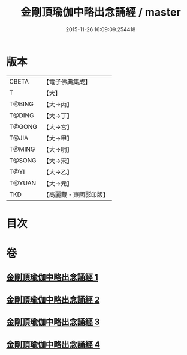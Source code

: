 #+TITLE: 金剛頂瑜伽中略出念誦經 / master
#+DATE: 2015-11-26 16:09:09.254418
* 版本
 |     CBETA|【電子佛典集成】|
 |         T|【大】     |
 |    T@BING|【大→丙】   |
 |    T@DING|【大→丁】   |
 |    T@GONG|【大→宮】   |
 |     T@JIA|【大→甲】   |
 |    T@MING|【大→明】   |
 |    T@SONG|【大→宋】   |
 |      T@YI|【大→乙】   |
 |    T@YUAN|【大→元】   |
 |       TKD|【高麗藏・東國影印版】|

* 目次
* 卷
** [[file:KR6j0030_001.txt][金剛頂瑜伽中略出念誦經 1]]
** [[file:KR6j0030_002.txt][金剛頂瑜伽中略出念誦經 2]]
** [[file:KR6j0030_003.txt][金剛頂瑜伽中略出念誦經 3]]
** [[file:KR6j0030_004.txt][金剛頂瑜伽中略出念誦經 4]]
